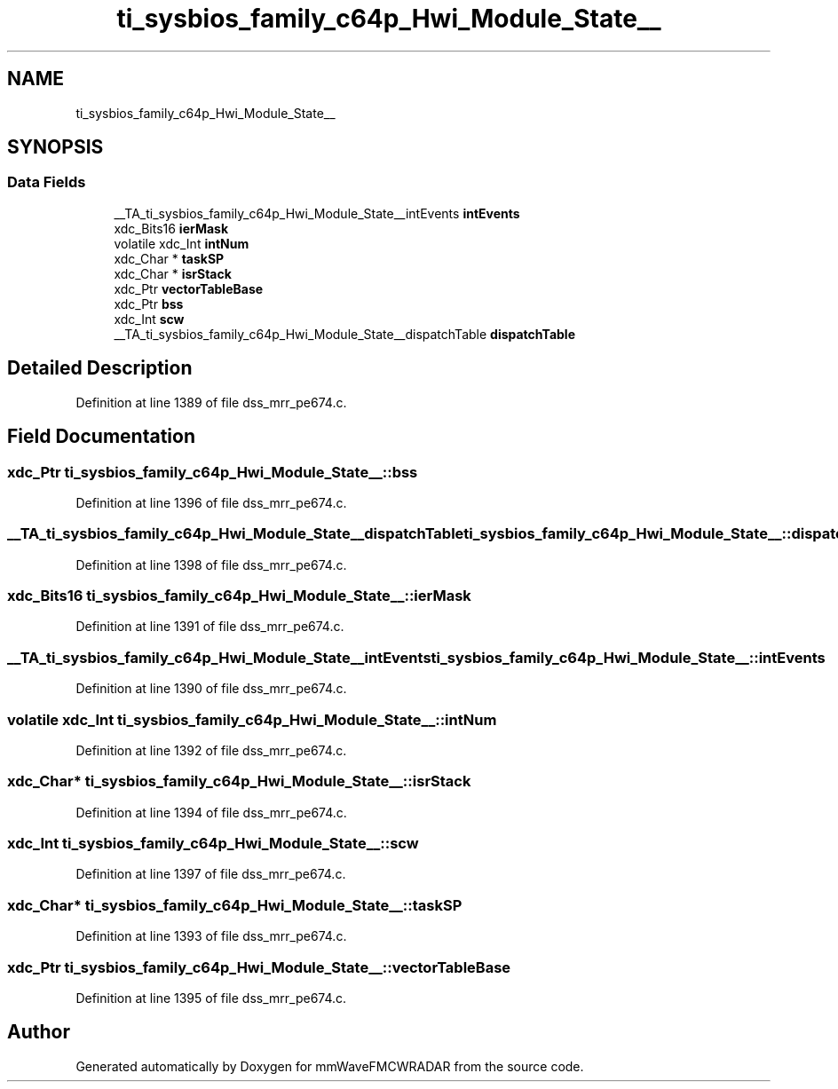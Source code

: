 .TH "ti_sysbios_family_c64p_Hwi_Module_State__" 3 "Wed May 20 2020" "Version 1.0" "mmWaveFMCWRADAR" \" -*- nroff -*-
.ad l
.nh
.SH NAME
ti_sysbios_family_c64p_Hwi_Module_State__
.SH SYNOPSIS
.br
.PP
.SS "Data Fields"

.in +1c
.ti -1c
.RI "__TA_ti_sysbios_family_c64p_Hwi_Module_State__intEvents \fBintEvents\fP"
.br
.ti -1c
.RI "xdc_Bits16 \fBierMask\fP"
.br
.ti -1c
.RI "volatile xdc_Int \fBintNum\fP"
.br
.ti -1c
.RI "xdc_Char * \fBtaskSP\fP"
.br
.ti -1c
.RI "xdc_Char * \fBisrStack\fP"
.br
.ti -1c
.RI "xdc_Ptr \fBvectorTableBase\fP"
.br
.ti -1c
.RI "xdc_Ptr \fBbss\fP"
.br
.ti -1c
.RI "xdc_Int \fBscw\fP"
.br
.ti -1c
.RI "__TA_ti_sysbios_family_c64p_Hwi_Module_State__dispatchTable \fBdispatchTable\fP"
.br
.in -1c
.SH "Detailed Description"
.PP 
Definition at line 1389 of file dss_mrr_pe674\&.c\&.
.SH "Field Documentation"
.PP 
.SS "xdc_Ptr ti_sysbios_family_c64p_Hwi_Module_State__::bss"

.PP
Definition at line 1396 of file dss_mrr_pe674\&.c\&.
.SS "__TA_ti_sysbios_family_c64p_Hwi_Module_State__dispatchTable ti_sysbios_family_c64p_Hwi_Module_State__::dispatchTable"

.PP
Definition at line 1398 of file dss_mrr_pe674\&.c\&.
.SS "xdc_Bits16 ti_sysbios_family_c64p_Hwi_Module_State__::ierMask"

.PP
Definition at line 1391 of file dss_mrr_pe674\&.c\&.
.SS "__TA_ti_sysbios_family_c64p_Hwi_Module_State__intEvents ti_sysbios_family_c64p_Hwi_Module_State__::intEvents"

.PP
Definition at line 1390 of file dss_mrr_pe674\&.c\&.
.SS "volatile xdc_Int ti_sysbios_family_c64p_Hwi_Module_State__::intNum"

.PP
Definition at line 1392 of file dss_mrr_pe674\&.c\&.
.SS "xdc_Char* ti_sysbios_family_c64p_Hwi_Module_State__::isrStack"

.PP
Definition at line 1394 of file dss_mrr_pe674\&.c\&.
.SS "xdc_Int ti_sysbios_family_c64p_Hwi_Module_State__::scw"

.PP
Definition at line 1397 of file dss_mrr_pe674\&.c\&.
.SS "xdc_Char* ti_sysbios_family_c64p_Hwi_Module_State__::taskSP"

.PP
Definition at line 1393 of file dss_mrr_pe674\&.c\&.
.SS "xdc_Ptr ti_sysbios_family_c64p_Hwi_Module_State__::vectorTableBase"

.PP
Definition at line 1395 of file dss_mrr_pe674\&.c\&.

.SH "Author"
.PP 
Generated automatically by Doxygen for mmWaveFMCWRADAR from the source code\&.
